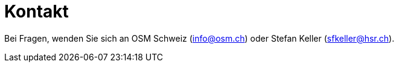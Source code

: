 = Kontakt

:date: 2018-07-11
:category: OpenSchoolMaps
:tags: Kontakt, Kontaktdaten, Email, PDF
:slug: kontakt
Bei Fragen, wenden Sie sich an OSM Schweiz (info@osm.ch) oder Stefan Keller (sfkeller@hsr.ch).